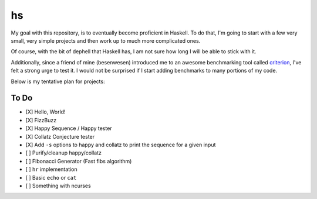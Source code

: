 hs
==

My goal with this repository, is to eventually become proficient in Haskell.
To do that, I'm going to start with a few very small, very simple projects and then work up to much more complicated ones.

Of course, with the bit of dephell that Haskell has, I am not sure how long I will be able to stick with it.

Additionally, since a friend of mine (besenwesen) introduced me to an awesome benchmarking tool called `criterion <http://www.serpentine.com/criterion/tutorial.html>`_, I've felt a strong urge to test it.
I would not be surprised if I start adding benchmarks to many portions of my code.

Below is my tentative plan for projects:

To Do
-----

- [X] Hello, World!
- [X] FizzBuzz
- [X] Happy Sequence / Happy tester
- [X] Collatz Conjecture tester
- [X] Add ``-s`` options to happy and collatz to print the sequence for a given input
- [ ] Purify/cleanup happy/collatz
- [ ] Fibonacci Generator (Fast fibs algorithm)
- [ ] ``hr`` implementation
- [ ] Basic ``echo`` or ``cat``
- [ ] Something with ncurses
